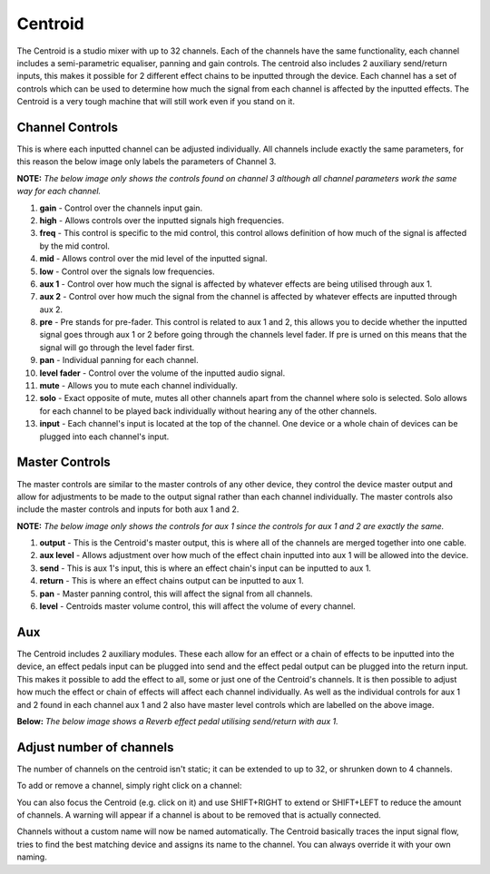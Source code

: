 Centroid
========

The Centroid is a studio mixer with up to 32 channels. Each of the channels have
the same functionality, each channel includes a semi-parametric
equaliser, panning and gain controls. The centroid also includes 2
auxiliary send/return inputs, this makes it possible for 2 different
effect chains to be inputted through the device. Each channel has a set
of controls which can be used to determine how much the signal from each
channel is affected by the inputted effects. The Centroid is a very tough
machine that will still work even if you stand on it.

|/images/centroid1.png|

Channel Controls
~~~~~~~~~~~~~~~~

This is where each inputted channel can be adjusted individually. All channels include exactly
the same parameters, for this reason the below image only labels the parameters of Channel 3.

**NOTE:** *The below image only shows the controls found on channel 3
although all channel parameters work the same way for each channel.*

|/images/centroid2.png|

1.  **gain** - Control over the channels input gain.
2.  **high** - Allows controls over the inputted signals high
    frequencies.
3.  **freq** - This control is specific to the mid control, this control
    allows definition of how much of the signal is affected by the mid
    control.
4.  **mid** - Allows control over the mid level of the inputted signal.
5.  **low** - Control over the signals low frequencies.
6.  **aux 1** - Control over how much the signal is affected by whatever
    effects are being utilised through aux 1.
7.  **aux 2** - Control over how much the signal from the channel is
    affected by whatever effects are inputted through aux 2.
8.  **pre** - Pre stands for pre-fader. This control is related to aux 1
    and 2, this allows you to decide whether the inputted signal goes
    through aux 1 or 2 before going through the channels level fader. If
    pre is urned on this means that the signal will go through the level
    fader first.
9.  **pan** - Individual panning for each channel.
10. **level fader** - Control over the volume of the inputted audio
    signal.
11. **mute** - Allows you to mute each channel individually.
12. **solo** - Exact opposite of mute, mutes all other channels apart
    from the channel where solo is selected. Solo allows for each
    channel to be played back individually without hearing any of the
    other channels.
13. **input** - Each channel's input is located at the top of the
    channel. One device or a whole chain of devices can be plugged into
    each channel's input.

Master Controls
~~~~~~~~~~~~~~~

The master controls are similar to the master controls of any other
device, they control the device master output and allow for adjustments
to be made to the output signal rather than each channel individually.
The master controls also include the master controls and inputs for both
aux 1 and 2.

**NOTE:** *The below image only shows the controls for aux 1 since the
controls for aux 1 and 2 are exactly the same.*

|/images/centroid5.png|

1. **output** - This is the Centroid's master output, this is where all
   of the channels are merged together into one cable.
2. **aux level** - Allows adjustment over how much of the effect chain
   inputted into aux 1 will be allowed into the device.
3. **send** - This is aux 1's input, this is where an effect chain's
   input can be inputted to aux 1.
4. **return** - This is where an effect chains output can be inputted to
   aux 1.
5. **pan** - Master panning control, this will affect the signal from
   all channels.
6. **level** - Centroids master volume control, this will affect the
   volume of every channel.

Aux
~~~

The Centroid includes 2 auxiliary modules. These each allow for an
effect or a chain of effects to be inputted into the device, an effect
pedals input can be plugged into send and the effect pedal output can be
plugged into the return input. This makes it possible to add the effect
to all, some or just one of the Centroid's channels. It is then possible
to adjust how much the effect or chain of effects will affect each
channel individually. As well as the individual controls for aux 1 and 2
found in each channel aux 1 and 2 also have master level controls which
are labelled on the above image.

**Below:** *The below image shows a Reverb effect pedal utilising
send/return with aux 1.*

|/images/centroid4.png|

.. |/images/centroid1.png| image:: /images/centroid1.png
.. |/images/centroid2.png| image:: /images/centroid2.png
.. |/images/centroid5.png| image:: /images/centroid5.png
.. |/images/centroid4.png| image:: /images/centroid4.png


Adjust number of channels
~~~~~~~~~~~~~~~~~~~~~~~~~

The number of channels on the centroid isn't static;
it can be extended to up to 32, or shrunken down to 4 channels.

To add or remove a channel, simply right click on a channel:

.. image:: /images/centroid_insert_channel_righclick.png

You can also focus the Centroid (e.g. click on it)
and use SHIFT+RIGHT to extend or SHIFT+LEFT to reduce the amount of
channels. A warning will appear if a channel is about to be removed that
is actually connected.

Channels without a custom name will now be named automatically. The
Centroid basically traces the input signal flow, tries to find the best
matching device and assigns its name to the channel. You can always
override it with your own naming.